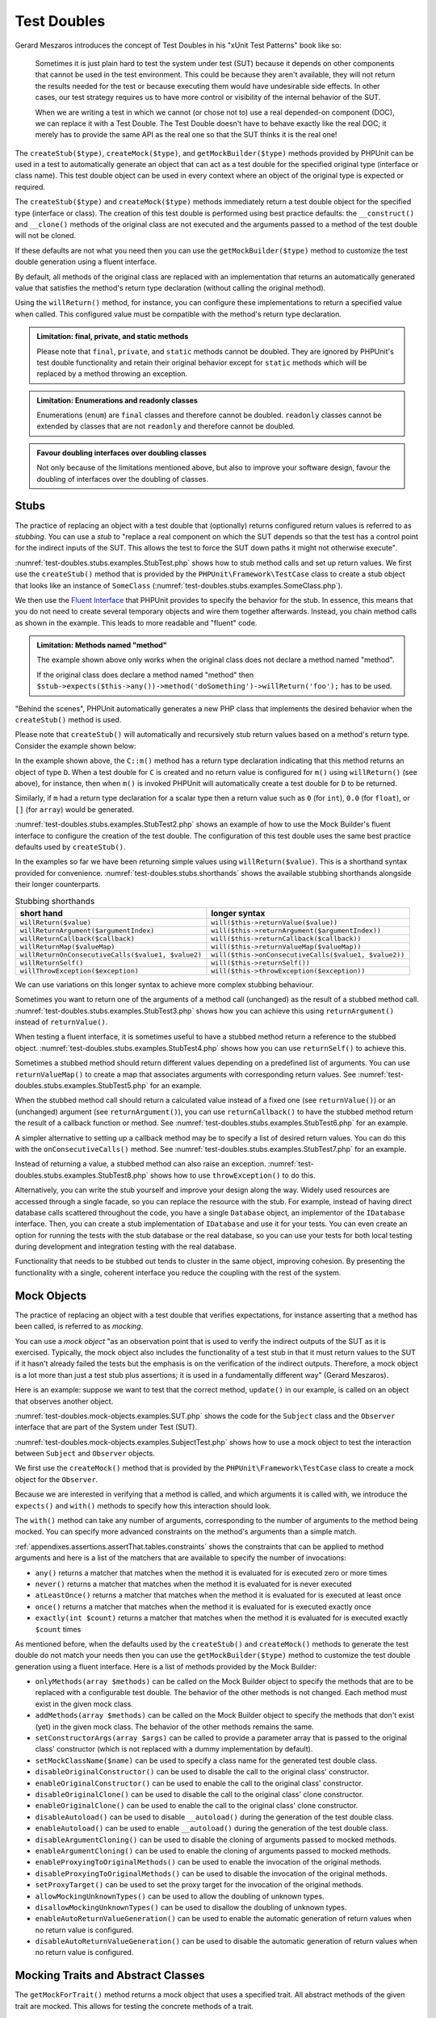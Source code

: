 

.. _test-doubles:

************
Test Doubles
************

Gerard Meszaros introduces the concept of Test Doubles in
his "xUnit Test Patterns" book like so:

    Sometimes it is just plain hard to test the system under test (SUT)
    because it depends on other components that cannot be used in the test
    environment. This could be because they aren't available, they will not
    return the results needed for the test or because executing them would
    have undesirable side effects. In other cases, our test strategy requires
    us to have more control or visibility of the internal behavior of the SUT.

    When we are writing a test in which we cannot (or chose not to) use a real
    depended-on component (DOC), we can replace it with a Test Double. The
    Test Double doesn't have to behave exactly like the real DOC; it merely
    has to provide the same API as the real one so that the SUT thinks it is
    the real one!

The ``createStub($type)``, ``createMock($type)``, and
``getMockBuilder($type)`` methods provided by PHPUnit can be
used in a test to automatically generate an object that can act as a test
double for the specified original type (interface or class name). This test
double object can be used in every context where an object of the original
type is expected or required.

The ``createStub($type)`` and ``createMock($type)`` methods immediately return a test
double object for the specified type (interface or class). The creation of
this test double is performed using best practice defaults: the ``__construct()`` and
``__clone()`` methods of the original class are not executed and the arguments passed
to a method of the test double will not be cloned.

If these defaults are not what you need then you can use the ``getMockBuilder($type)``
method to customize the test double generation using a fluent interface.

By default, all methods of the original class are replaced with an implementation that
returns an automatically generated value that satisfies the method's return type
declaration (without calling the original method).

Using the ``willReturn()`` method, for instance, you can configure these implementations
to return a specified value when called. This configured value must be compatible with
the method's return type declaration.

.. admonition:: Limitation: final, private, and static methods

   Please note that ``final``, ``private``, and ``static`` methods cannot
   be doubled. They are ignored by PHPUnit's test double functionality and
   retain their original behavior except for ``static`` methods which will
   be replaced by a method throwing an exception.

.. admonition:: Limitation: Enumerations and readonly classes

   Enumerations (``enum``) are ``final`` classes and therefore cannot be
   doubled. ``readonly`` classes cannot be extended by classes that are
   not ``readonly`` and therefore cannot be doubled.

.. admonition:: Favour doubling interfaces over doubling classes

   Not only because of the limitations mentioned above, but also to improve
   your software design, favour the doubling of interfaces over the doubling
   of classes.

.. _test-doubles.stubs:

Stubs
=====

The practice of replacing an object with a test double that (optionally) returns
configured return values is referred to as *stubbing*. You can use a *stub* to
"replace a real component on which the SUT depends so that the test has a control
point for the indirect inputs of the SUT. This allows the test to force the SUT
down paths it might not otherwise execute".

:numref:`test-doubles.stubs.examples.StubTest.php` shows how to stub method calls
and set up return values. We first use the ``createStub()`` method that is provided
by the ``PHPUnit\Framework\TestCase`` class to create a stub object that looks like
an instance of ``SomeClass`` (:numref:`test-doubles.stubs.examples.SomeClass.php`).

We then use the `Fluent Interface <http://martinfowler.com/bliki/FluentInterface.html>`_
that PHPUnit provides to specify the behavior for the stub. In essence, this means that
you do not need to create several temporary objects and wire them together afterwards.
Instead, you chain method calls as shown in the example. This leads to more readable
and "fluent" code.

.. code-block:: php
    :caption: The class we want to stub
    :name: test-doubles.stubs.examples.SomeClass.php

    <?php declare(strict_types=1);
    class SomeClass
    {
        public function doSomething()
        {
            // Do something.
        }
    }

.. code-block:: php
    :caption: Stubbing a method call to return a fixed value
    :name: test-doubles.stubs.examples.StubTest.php

    <?php declare(strict_types=1);
    use PHPUnit\Framework\TestCase;

    final class StubTest extends TestCase
    {
        public function testStub(): void
        {
            // Create a stub for the SomeClass class.
            $stub = $this->createStub(SomeClass::class);

            // Configure the stub.
            $stub->method('doSomething')
                 ->willReturn('foo');

            // Calling $stub->doSomething() will now return
            // 'foo'.
            $this->assertSame('foo', $stub->doSomething());
        }
    }

.. admonition:: Limitation: Methods named "method"

   The example shown above only works when the original class does not
   declare a method named "method".

   If the original class does declare a method named "method" then
   ``$stub->expects($this->any())->method('doSomething')->willReturn('foo');``
   has to be used.

"Behind the scenes", PHPUnit automatically generates a new PHP class that implements
the desired behavior when the ``createStub()`` method is used.

Please note that ``createStub()`` will automatically and recursively stub return values
based on a method's return type. Consider the example shown below:

.. code-block:: php
    :caption: A method with a return type declaration
    :name: test-doubles.stubs.examples.returnTypeDeclaration.php

    <?php declare(strict_types=1);
    class C
    {
        public function m(): D
        {
            // Do something.
        }
    }

In the example shown above, the ``C::m()`` method has a return type declaration
indicating that this method returns an object of type ``D``. When a test double
for ``C`` is created and no return value is configured for ``m()`` using
``willReturn()`` (see above), for instance, then when ``m()`` is invoked PHPUnit
will automatically create a test double for ``D`` to be returned.

Similarly, if ``m`` had a return type declaration for a scalar type then a return
value such as ``0`` (for ``int``), ``0.0`` (for ``float``), or ``[]`` (for ``array``)
would be generated.

:numref:`test-doubles.stubs.examples.StubTest2.php` shows an example of how to use the
Mock Builder's fluent interface to configure the creation of the test double. The
configuration of this test double uses the same best practice defaults used by
``createStub()``.

.. code-block:: php
    :caption: Using the Mock Builder API can be used to configure the generated test double class
    :name: test-doubles.stubs.examples.StubTest2.php

    <?php declare(strict_types=1);
    use PHPUnit\Framework\TestCase;

    final class StubTest extends TestCase
    {
        public function testStub(): void
        {
            // Create a stub for the SomeClass class.
            $stub = $this->getMockBuilder(SomeClass::class)
                         ->disableOriginalConstructor()
                         ->disableOriginalClone()
                         ->disableArgumentCloning()
                         ->disallowMockingUnknownTypes()
                         ->getMock();

            // Configure the stub.
            $stub->method('doSomething')
                 ->willReturn('foo');

            // Calling $stub->doSomething() will now return
            // 'foo'.
            $this->assertSame('foo', $stub->doSomething());
        }
    }

In the examples so far we have been returning simple values using ``willReturn($value)``.
This is a shorthand syntax provided for convenience. :numref:`test-doubles.stubs.shorthands`
shows the available stubbing shorthands alongside their longer counterparts.

.. rst-class:: table
.. list-table:: Stubbing shorthands
    :name: test-doubles.stubs.shorthands
    :header-rows: 1

    * - short hand
      - longer syntax
    * - ``willReturn($value)``
      - ``will($this->returnValue($value))``
    * - ``willReturnArgument($argumentIndex)``
      - ``will($this->returnArgument($argumentIndex))``
    * - ``willReturnCallback($callback)``
      - ``will($this->returnCallback($callback))``
    * - ``willReturnMap($valueMap)``
      - ``will($this->returnValueMap($valueMap))``
    * - ``willReturnOnConsecutiveCalls($value1, $value2)``
      - ``will($this->onConsecutiveCalls($value1, $value2))``
    * - ``willReturnSelf()``
      - ``will($this->returnSelf())``
    * - ``willThrowException($exception)``
      - ``will($this->throwException($exception))``

We can use variations on this longer syntax to achieve more complex stubbing behaviour.

Sometimes you want to return one of the arguments of a method call (unchanged) as the
result of a stubbed method call. :numref:`test-doubles.stubs.examples.StubTest3.php`
shows how you can achieve this using ``returnArgument()`` instead of ``returnValue()``.

.. code-block:: php
    :caption: Stubbing a method call to return one of the arguments
    :name: test-doubles.stubs.examples.StubTest3.php

    <?php declare(strict_types=1);
    use PHPUnit\Framework\TestCase;

    final class StubTest extends TestCase
    {
        public function testReturnArgumentStub(): void
        {
            // Create a stub for the SomeClass class.
            $stub = $this->createStub(SomeClass::class);

            // Configure the stub.
            $stub->method('doSomething')
                 ->will($this->returnArgument(0));

            // $stub->doSomething('foo') returns 'foo'
            $this->assertSame('foo', $stub->doSomething('foo'));

            // $stub->doSomething('bar') returns 'bar'
            $this->assertSame('bar', $stub->doSomething('bar'));
        }
    }

When testing a fluent interface, it is sometimes useful to have a stubbed method return
a reference to the stubbed object. :numref:`test-doubles.stubs.examples.StubTest4.php`
shows how you can use ``returnSelf()`` to achieve this.

.. code-block:: php
    :caption: Stubbing a method call to return a reference to the stub object
    :name: test-doubles.stubs.examples.StubTest4.php

    <?php declare(strict_types=1);
    use PHPUnit\Framework\TestCase;

    final class StubTest extends TestCase
    {
        public function testReturnSelf(): void
        {
            // Create a stub for the SomeClass class.
            $stub = $this->createStub(SomeClass::class);

            // Configure the stub.
            $stub->method('doSomething')
                 ->will($this->returnSelf());

            // $stub->doSomething() returns $stub
            $this->assertSame($stub, $stub->doSomething());
        }
    }

Sometimes a stubbed method should return different values depending on a predefined list
of arguments.  You can use ``returnValueMap()`` to create a map that associates arguments
with corresponding return values. See :numref:`test-doubles.stubs.examples.StubTest5.php`
for an example.

.. code-block:: php
    :caption: Stubbing a method call to return the value from a map
    :name: test-doubles.stubs.examples.StubTest5.php

    <?php declare(strict_types=1);
    use PHPUnit\Framework\TestCase;

    final class StubTest extends TestCase
    {
        public function testReturnValueMapStub(): void
        {
            // Create a stub for the SomeClass class.
            $stub = $this->createStub(SomeClass::class);

            // Create a map of arguments to return values.
            $map = [
                ['a', 'b', 'c', 'd'],
                ['e', 'f', 'g', 'h']
            ];

            // Configure the stub.
            $stub->method('doSomething')
                 ->will($this->returnValueMap($map));

            // $stub->doSomething() returns different values depending on
            // the provided arguments.
            $this->assertSame('d', $stub->doSomething('a', 'b', 'c'));
            $this->assertSame('h', $stub->doSomething('e', 'f', 'g'));
        }
    }

When the stubbed method call should return a calculated value instead of a fixed one
(see ``returnValue()``) or an (unchanged) argument (see ``returnArgument()``), you
can use ``returnCallback()`` to have the stubbed method return the result of a callback
function or method. See :numref:`test-doubles.stubs.examples.StubTest6.php` for an example.

.. code-block:: php
    :caption: Stubbing a method call to return a value from a callback
    :name: test-doubles.stubs.examples.StubTest6.php

    <?php declare(strict_types=1);
    use PHPUnit\Framework\TestCase;

    final class StubTest extends TestCase
    {
        public function testReturnCallbackStub(): void
        {
            // Create a stub for the SomeClass class.
            $stub = $this->createStub(SomeClass::class);

            // Configure the stub.
            $stub->method('doSomething')
                 ->will($this->returnCallback('str_rot13'));

            // $stub->doSomething($argument) returns str_rot13($argument)
            $this->assertSame('fbzrguvat', $stub->doSomething('something'));
        }
    }

A simpler alternative to setting up a callback method may be to specify a list of desired
return values. You can do this with the ``onConsecutiveCalls()`` method. See
:numref:`test-doubles.stubs.examples.StubTest7.php` for an example.

.. code-block:: php
    :caption: Stubbing a method call to return a list of values in the specified order
    :name: test-doubles.stubs.examples.StubTest7.php

    <?php declare(strict_types=1);
    use PHPUnit\Framework\TestCase;

    final class StubTest extends TestCase
    {
        public function testOnConsecutiveCallsStub(): void
        {
            // Create a stub for the SomeClass class.
            $stub = $this->createStub(SomeClass::class);

            // Configure the stub.
            $stub->method('doSomething')
                 ->will($this->onConsecutiveCalls(2, 3, 5, 7));

            // $stub->doSomething() returns a different value each time
            $this->assertSame(2, $stub->doSomething());
            $this->assertSame(3, $stub->doSomething());
            $this->assertSame(5, $stub->doSomething());
        }
    }

Instead of returning a value, a stubbed method can also raise an exception.
:numref:`test-doubles.stubs.examples.StubTest8.php` shows how to use
``throwException()`` to do this.

.. code-block:: php
    :caption: Stubbing a method call to throw an exception
    :name: test-doubles.stubs.examples.StubTest8.php

    <?php declare(strict_types=1);
    use PHPUnit\Framework\TestCase;

    final class StubTest extends TestCase
    {
        public function testThrowExceptionStub(): void
        {
            // Create a stub for the SomeClass class.
            $stub = $this->createStub(SomeClass::class);

            // Configure the stub.
            $stub->method('doSomething')
                 ->will($this->throwException(new Exception));

            // $stub->doSomething() throws Exception
            $stub->doSomething();
        }
    }

Alternatively, you can write the stub yourself and improve your design
along the way. Widely used resources are accessed through a single facade,
so you can replace the resource with the stub. For example,
instead of having direct database calls scattered throughout the code,
you have a single ``Database`` object, an implementor of
the ``IDatabase`` interface. Then, you can create a stub
implementation of ``IDatabase`` and use it for your
tests. You can even create an option for running the tests with the
stub database or the real database, so you can use your tests for both
local testing during development and integration testing with the real
database.

Functionality that needs to be stubbed out tends to cluster in the same
object, improving cohesion. By presenting the functionality with a
single, coherent interface you reduce the coupling with the rest of the
system.

.. _test-doubles.mock-objects:

Mock Objects
============

The practice of replacing an object with a test double that verifies
expectations, for instance asserting that a method has been called, is
referred to as *mocking*.

You can use a *mock object* "as an observation point that is used to verify
the indirect outputs of the SUT as it is exercised. Typically, the mock object
also includes the functionality of a test stub in that it must return values to
the SUT if it hasn't already failed the tests but the emphasis is on the
verification of the indirect outputs. Therefore, a mock object is a lot more than
just a test stub plus assertions; it is used in a fundamentally different way"
(Gerard Meszaros).

Here is an example: suppose we want to test that the correct method, ``update()``
in our example, is called on an object that observes another object.

:numref:`test-doubles.mock-objects.examples.SUT.php` shows the code for the
``Subject`` class and the ``Observer`` interface that are part of the System
under Test (SUT).

.. code-block:: php
    :caption: Subject class and Observer interface that are part of the System under Test (SUT)
    :name: test-doubles.mock-objects.examples.SUT.php

    <?php declare(strict_types=1);
    use PHPUnit\Framework\TestCase;

    final class Subject
    {
        private array $observers = [];

        public function attach(Observer $observer)
        {
            $this->observers[] = $observer;
        }

        public function doSomething()
        {
            // ...

            $this->notify('something');
        }

        private function notify(string $argument): void
        {
            foreach ($this->observers as $observer) {
                $observer->update($argument);
            }
        }

        // ...
    }

    interface Observer
    {
        public function update(string $argument): void;
    }

:numref:`test-doubles.mock-objects.examples.SubjectTest.php`
shows how to use a mock object to test the interaction between
``Subject`` and ``Observer`` objects.

We first use the ``createMock()`` method that is provided by the ``PHPUnit\Framework\TestCase``
class to create a mock object for the ``Observer``.

Because we are interested in verifying that a method is called, and which
arguments it is called with, we introduce the ``expects()`` and
``with()`` methods to specify how this interaction should look.

.. code-block:: php
    :caption: Testing that a method gets called once and with a specified argument
    :name: test-doubles.mock-objects.examples.SubjectTest.php

    <?php declare(strict_types=1);
    use PHPUnit\Framework\TestCase;

    final class SubjectTest extends TestCase
    {
        public function testObserversAreUpdated(): void
        {
            $observer = $this->createMock(Observer::class);

            $observer->expects($this->once())
                     ->method('update')
                     ->with($this->identicalTo('something'));

            $subject = new Subject;

            $subject->attach($observer);

            $subject->doSomething();
        }
    }

The ``with()`` method can take any number of arguments, corresponding to the number of arguments
to the method being mocked. You can specify more advanced constraints on the method's arguments
than a simple match.

:ref:`appendixes.assertions.assertThat.tables.constraints` shows the constraints that can be
applied to method arguments and here is a list of the matchers that are available to specify
the number of invocations:

-

  ``any()`` returns a matcher that matches when the method it is evaluated for is executed zero or more times

-

  ``never()`` returns a matcher that matches when the method it is evaluated for is never executed

-

  ``atLeastOnce()`` returns a matcher that matches when the method it is evaluated for is executed at least once

-

  ``once()`` returns a matcher that matches when the method it is evaluated for is executed exactly once

-

  ``exactly(int $count)`` returns a matcher that matches when the method it is evaluated for is executed exactly ``$count`` times


As mentioned before, when the defaults used by the ``createStub()`` and ``createMock()`` methods
to generate the test double do not match your needs then you can use the ``getMockBuilder($type)``
method to customize the test double generation using a fluent interface. Here is a list of methods
provided by the Mock Builder:

-

  ``onlyMethods(array $methods)`` can be called on the Mock Builder object to specify the methods that are to be replaced with a configurable test double. The behavior of the other methods is not changed. Each method must exist in the given mock class.

-

  ``addMethods(array $methods)`` can be called on the Mock Builder object to specify the methods that don't exist (yet) in the given mock class. The behavior of the other methods remains the same.

-

  ``setConstructorArgs(array $args)`` can be called to provide a parameter array that is passed to the original class' constructor (which is not replaced with a dummy implementation by default).

-

  ``setMockClassName($name)`` can be used to specify a class name for the generated test double class.

-

  ``disableOriginalConstructor()`` can be used to disable the call to the original class' constructor.

-

  ``enableOriginalConstructor()`` can be used to enable the call to the original class' constructor.

-

  ``disableOriginalClone()`` can be used to disable the call to the original class' clone constructor.

-

  ``enableOriginalClone()`` can be used to enable the call to the original class' clone constructor.

-

  ``disableAutoload()`` can be used to disable ``__autoload()`` during the generation of the test double class.

-

  ``enableAutoload()`` can be used to enable ``__autoload()`` during the generation of the test double class.

-

  ``disableArgumentCloning()`` can be used to disable the cloning of arguments passed to mocked methods.

-

  ``enableArgumentCloning()`` can be used to enable the cloning of arguments passed to mocked methods.

-

  ``enableProxyingToOriginalMethods()`` can be used to enable the invocation of the original methods.

-

  ``disableProxyingToOriginalMethods()`` can be used to disable the invocation of the original methods.

-

  ``setProxyTarget()`` can be used to set the proxy target for the invocation of the original methods.

-

  ``allowMockingUnknownTypes()`` can be used to allow the doubling of unknown types.

-

  ``disallowMockingUnknownTypes()`` can be used to disallow the doubling of unknown types.

-

  ``enableAutoReturnValueGeneration()`` can be used to enable the automatic generation of return values when no return value is configured.

-

  ``disableAutoReturnValueGeneration()`` can be used to disable the automatic generation of return values when no return value is configured.

.. _test-doubles.mocking-traits-and-abstract-classes:

Mocking Traits and Abstract Classes
===================================

The ``getMockForTrait()`` method returns a mock object
that uses a specified trait. All abstract methods of the given trait
are mocked. This allows for testing the concrete methods of a trait.

.. code-block:: php
    :caption: Testing the concrete methods of a trait
    :name: test-doubles.mock-objects.examples.TraitClassTest.php

    <?php declare(strict_types=1);
    use PHPUnit\Framework\TestCase;

    trait AbstractTrait
    {
        public function concreteMethod()
        {
            return $this->abstractMethod();
        }

        public abstract function abstractMethod();
    }

    final class TraitClassTest extends TestCase
    {
        public function testConcreteMethod(): void
        {
            $mock = $this->getMockForTrait(AbstractTrait::class);

            $mock->expects($this->any())
                 ->method('abstractMethod')
                 ->will($this->returnValue(true));

            $this->assertTrue($mock->concreteMethod());
        }
    }

The ``getMockForAbstractClass()`` method returns a mock
object for an abstract class. All abstract methods of the given abstract
class are mocked. This allows for testing the concrete methods of an
abstract class.

.. code-block:: php
    :caption: Testing the concrete methods of an abstract class
    :name: test-doubles.mock-objects.examples.AbstractClassTest.php

    <?php declare(strict_types=1);
    use PHPUnit\Framework\TestCase;

    abstract class AbstractClass
    {
        public function concreteMethod()
        {
            return $this->abstractMethod();
        }

        public abstract function abstractMethod();
    }

    final class AbstractClassTest extends TestCase
    {
        public function testConcreteMethod(): void
        {
            $stub = $this->getMockForAbstractClass(AbstractClass::class);

            $stub->expects($this->any())
                 ->method('abstractMethod')
                 ->will($this->returnValue(true));

            $this->assertTrue($stub->concreteMethod());
        }
    }

.. _test-doubles.stubbing-and-mocking-web-services:

Stubbing and Mocking Web Services
=================================

When your application interacts with a web service you want to test it
without actually interacting with the web service. To create stubs
and mocks of web services, the ``getMockFromWsdl()``
can be used like ``getMock()`` (see above). The only
difference is that ``getMockFromWsdl()`` returns a stub or
mock based on a web service description in WSDL and ``getMock()``
returns a stub or mock based on a PHP class or interface.

:numref:`test-doubles.stubbing-and-mocking-web-services.examples.GoogleTest.php`
shows how ``getMockFromWsdl()`` can be used to stub, for
example, the web service described in :file:`GoogleSearch.wsdl`.

.. code-block:: php
    :caption: Stubbing a web service
    :name: test-doubles.stubbing-and-mocking-web-services.examples.GoogleTest.php

    <?php declare(strict_types=1);
    use PHPUnit\Framework\TestCase;

    final class GoogleTest extends TestCase
    {
        public function testSearch(): void
        {
            $googleSearch = $this->getMockFromWsdl(
              'GoogleSearch.wsdl', 'GoogleSearch'
            );

            $directoryCategory = new stdClass;
            $directoryCategory->fullViewableName = '';
            $directoryCategory->specialEncoding = '';

            $element = new stdClass;
            $element->summary = '';
            $element->URL = 'https://phpunit.de/';
            $element->snippet = '...';
            $element->title = '<b>PHPUnit</b>';
            $element->cachedSize = '11k';
            $element->relatedInformationPresent = true;
            $element->hostName = 'phpunit.de';
            $element->directoryCategory = $directoryCategory;
            $element->directoryTitle = '';

            $result = new stdClass;
            $result->documentFiltering = false;
            $result->searchComments = '';
            $result->estimatedTotalResultsCount = 3.9000;
            $result->estimateIsExact = false;
            $result->resultElements = [$element];
            $result->searchQuery = 'PHPUnit';
            $result->startIndex = 1;
            $result->endIndex = 1;
            $result->searchTips = '';
            $result->directoryCategories = [];
            $result->searchTime = 0.248822;

            $googleSearch->expects($this->any())
                         ->method('doGoogleSearch')
                         ->will($this->returnValue($result));

            /**
             * $googleSearch->doGoogleSearch() will now return a stubbed result and
             * the web service's doGoogleSearch() method will not be invoked.
             */
            $this->assertEquals(
              $result,
              $googleSearch->doGoogleSearch(
                '00000000000000000000000000000000',
                'PHPUnit',
                0,
                1,
                false,
                '',
                false,
                '',
                '',
                ''
              )
            );
        }
    }
